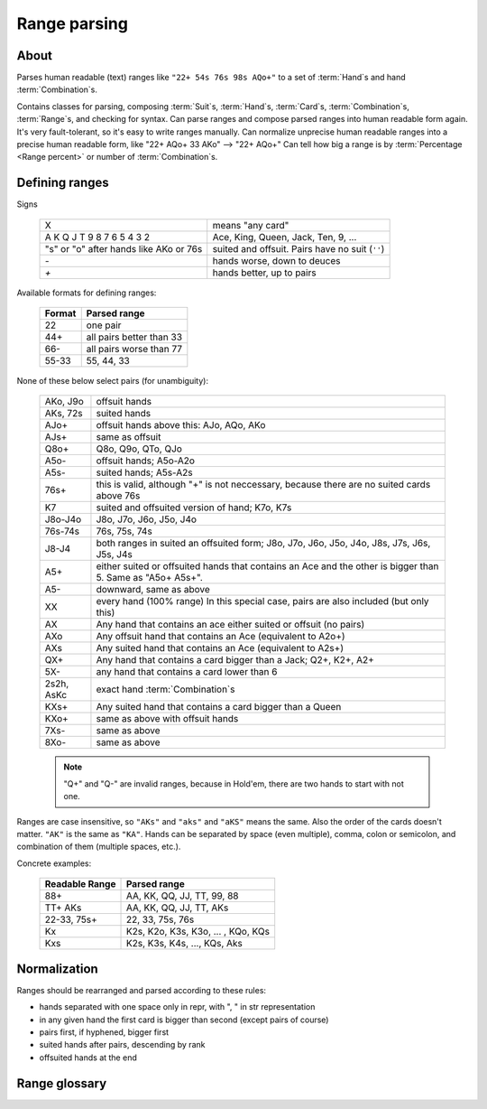 Range parsing
=============

About
-----

Parses human readable (text) ranges like ``"22+ 54s 76s 98s AQo+"`` to a set of :term:`Hand`\ s and
hand :term:`Combination`\ s.

Contains classes for parsing, composing :term:`Suit`\ s, :term:`Hand`\ s, :term:`Card`\ s,
:term:`Combination`\ s, :term:`Range`\ s, and checking for syntax.
Can parse ranges and compose parsed ranges into human readable form again.
It's very fault-tolerant, so it's easy to write ranges manually.
Can normalize unprecise human readable ranges into a precise human readable form, like "22+ AQo+ 33 AKo" --> "22+ AQo+"
Can tell how big a range is by :term:`Percentage <Range percent>` or number of :term:`Combination`\ s.


Defining ranges
---------------

Signs

    +----------------------------------------+-------------------------------------------------+
    |                   X                    |                 means "any card"                |
    +----------------------------------------+-------------------------------------------------+
    | A K Q J T 9 8 7 6 5 4 3 2              | Ace, King, Queen, Jack, Ten, 9, ...             |
    +----------------------------------------+-------------------------------------------------+
    | "s" or "o" after hands like AKo or 76s | suited and offsuit. Pairs have no suit (``''``) |
    +----------------------------------------+-------------------------------------------------+
    | `-`                                    | hands worse, down to deuces                     |
    +----------------------------------------+-------------------------------------------------+
    | `+`                                    | hands better, up to pairs                       |
    +----------------------------------------+-------------------------------------------------+

Available formats for defining ranges:

    +--------+--------------------------+
    | Format |       Parsed range       |
    +========+==========================+
    | 22     | one pair                 |
    +--------+--------------------------+
    | 44+    | all pairs better than 33 |
    +--------+--------------------------+
    | 66-    | all pairs worse than 77  |
    +--------+--------------------------+
    | 55-33  | 55, 44, 33               |
    +--------+--------------------------+

None of these below select pairs (for unambiguity):

    +------------+-------------------------------------------------------------------+
    |  AKo, J9o  |                           offsuit hands                           |
    +------------+-------------------------------------------------------------------+
    | AKs, 72s   | suited hands                                                      |
    +------------+-------------------------------------------------------------------+
    | AJo+       | offsuit hands above this: AJo, AQo, AKo                           |
    +------------+-------------------------------------------------------------------+
    | AJs+       | same as offsuit                                                   |
    +------------+-------------------------------------------------------------------+
    | Q8o+       | Q8o, Q9o, QTo, QJo                                                |
    +------------+-------------------------------------------------------------------+
    | A5o-       | offsuit hands; A5o-A2o                                            |
    +------------+-------------------------------------------------------------------+
    | A5s-       | suited hands; A5s-A2s                                             |
    +------------+-------------------------------------------------------------------+
    | 76s+       | this is valid, although "+" is not neccessary,                    |
    |            | because there are no suited cards above 76s                       |
    +------------+-------------------------------------------------------------------+
    | K7         | suited and offsuited version of hand; K7o, K7s                    |
    +------------+-------------------------------------------------------------------+
    | J8o-J4o    | J8o, J7o, J6o, J5o, J4o                                           |
    +------------+-------------------------------------------------------------------+
    | 76s-74s    | 76s, 75s, 74s                                                     |
    +------------+-------------------------------------------------------------------+
    | J8-J4      | both ranges in suited an offsuited form;                          |
    |            | J8o, J7o, J6o, J5o, J4o, J8s, J7s, J6s, J5s, J4s                  |
    +------------+-------------------------------------------------------------------+
    | A5+        | either suited or offsuited hands that contains an Ace             |
    |            | and the other is bigger than 5. Same as "A5o+ A5s+".              |
    +------------+-------------------------------------------------------------------+
    | A5-        | downward, same as above                                           |
    +------------+-------------------------------------------------------------------+
    | XX         | every hand (100% range)                                           |
    |            | In this special case, pairs are also included (but only this)     |
    +------------+-------------------------------------------------------------------+
    | AX         | Any hand that contains an ace either suited or offsuit (no pairs) |
    +------------+-------------------------------------------------------------------+
    | AXo        | Any offsuit hand that contains an Ace (equivalent to A2o+)        |
    +------------+-------------------------------------------------------------------+
    | AXs        | Any suited hand that contains an Ace (equivalent to A2s+)         |
    +------------+-------------------------------------------------------------------+
    | QX+        | Any hand that contains a card bigger than a Jack; Q2+, K2+, A2+   |
    +------------+-------------------------------------------------------------------+
    | 5X-        | any hand that contains a card lower than 6                        |
    +------------+-------------------------------------------------------------------+
    | 2s2h, AsKc | exact hand :term:`Combination`\ s                                 |
    +------------+-------------------------------------------------------------------+
    | KXs+       | Any suited hand that contains a card bigger than a Queen          |
    +------------+-------------------------------------------------------------------+
    | KXo+       | same as above with offsuit hands                                  |
    +------------+-------------------------------------------------------------------+
    | 7Xs-       | same as above                                                     |
    +------------+-------------------------------------------------------------------+
    | 8Xo-       | same as above                                                     |
    +------------+-------------------------------------------------------------------+

    .. note::
        "Q+" and "Q-" are invalid ranges, because in Hold'em, there are two hands to start with not one.

Ranges are case insensitive, so ``"AKs"`` and ``"aks"`` and ``"aKS"`` means the same.
Also the order of the cards doesn't matter. ``"AK"`` is the same as ``"KA"``.
Hands can be separated by space (even multiple), comma, colon or semicolon, and combination of them (multiple spaces, etc.).

Concrete examples:

    +----------------+------------------------------------+
    | Readable Range |            Parsed range            |
    +================+====================================+
    | 88+            | AA, KK, QQ, JJ, TT, 99, 88         |
    +----------------+------------------------------------+
    | TT+ AKs        | AA, KK, QQ, JJ, TT, AKs            |
    +----------------+------------------------------------+
    | 22-33, 75s+    | 22, 33, 75s, 76s                   |
    +----------------+------------------------------------+
    | Kx             | K2s, K2o, K3s, K3o, ... , KQo, KQs |
    +----------------+------------------------------------+
    | Kxs            | K2s, K3s, K4s, ..., KQs, Aks       |
    +----------------+------------------------------------+


Normalization
-------------

Ranges should be rearranged and parsed according to these rules:

- hands separated with one space only in repr, with ", " in str representation
- in any given hand the first card is bigger than second (except pairs of course)
- pairs first, if hyphened, bigger first
- suited hands after pairs, descending by rank
- offsuited hands at the end


Range glossary
--------------

.. glossary::

    Suit
        One of |suits|. Alternatively '♣', '♦', '♥', '♠'.
        `According to Wikipedia <http://en.wikipedia.org/wiki/High_card_by_suit>`_, suits are ranked as:

        spades > hearts > diamonds > clubs

    Shape
        A hand can have three "Shapes" `according to Wikipedia <http://en.wikipedia.org/wiki/Texas_hold_'em_starting_hands#Essentials>`_.

        'o' for offsuit, 's' for suited hands '' for pairs.

    Rank
        One card without suit. One of |ranks|.

    Card
        One exact card with a suit. e.g. 'As', '2s'. It has a :term:`Rank` and a :term:`Suit`.

    Hand
        Consists two :term:`Rank`\ s without precise suits like "AKo", "22".

    Hand comparisons
        Comparisons in this library has nothing to do with equities or if a hand beats another.
        They are only defined so that a consistent ordering can be ensured when
        representing objects. If you want to compare hands by equity, use `pypoker-eval`_
        instead.

        Comparison rules:
            - pairs are 'better' than none-pairs
            - non-pairs are better if at least one of the cards are bigger
            - suited better than offsuit

    Combination
        Exact two cards with suits specified like "2s2c", "7s6c". There are total of 1326 Combinations.

    Range
        A range of hands with either in :term:`Hand` form or :term:`Combination`.
        e.g. "55+ AJo+ 7c6h 8s6s", "66-33 76o-73o AsJc 2s2h" or with other speical notation.
        (See above.)

    Range percent
        Compared to the total of 1326 hand :term:`Combination`\ s, how many are in the range?

    Range length
    Range size
        How many concrete hand :term:`Combination`\ s are in the range?

    Range is "bigger" than another
        If there are more hand :term:`Combination`\ s in it. (Equity vs each other doesn't matter here.)

    Token
        Denote one part of a range. In a "66-33 76o-73o AsJc 2s2h" range, there are 4 tokens:
        - "66-33" meaning 33, 44, 55, 66
        - "AsJc"  specific :term:`Combination`
        - "2s2h" a specific pair of deuces
        - "76o-73o"  several offsuit :term:`Hand`\ s

    Broadway Cards
        T, J, Q, K, A

    Face cards
        Only: J, Q, K.

        .. warning:: Ace is not a face card!


.. |ranks| replace:: '2', '3', '4', '5', '6', '7', '8', '9', 'T', 'J', 'Q', 'K', 'A'
.. |suits| replace:: 'c', 'd', 'h', or 's'

.. _pypoker-eval: http://pokersource.sourceforge.net/
